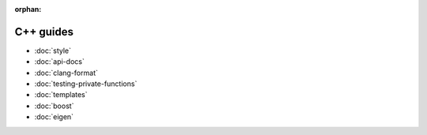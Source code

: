 :orphan:

##########
C++ guides
##########

- :doc:`style`
- :doc:`api-docs`
- :doc:`clang-format`
- :doc:`testing-private-functions`
- :doc:`templates`
- :doc:`boost`
- :doc:`eigen`
